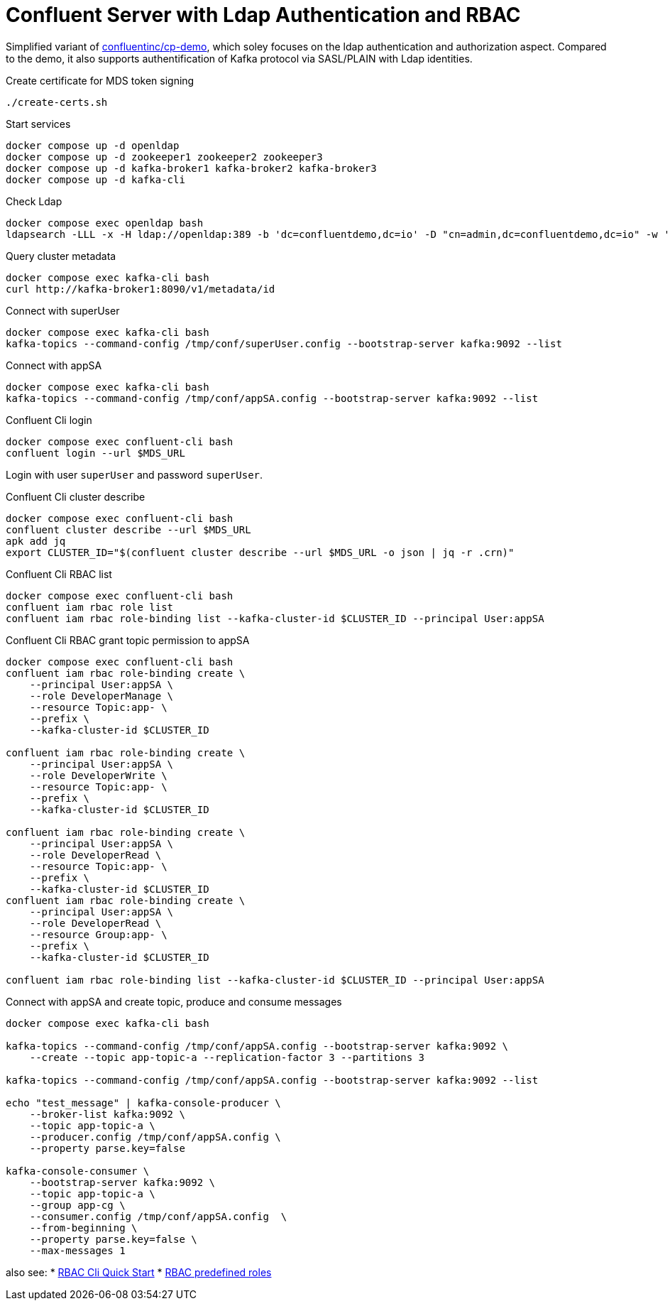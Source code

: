 = Confluent Server with Ldap Authentication and RBAC

Simplified variant of link:https://github.com/confluentinc/cp-demo[confluentinc/cp-demo], which soley focuses on the ldap authentication and authorization aspect. Compared to the demo, it also supports authentification of Kafka protocol via SASL/PLAIN with Ldap identities.

.Create certificate for MDS token signing
[source,bash]
----
./create-certs.sh
----

.Start services
[source,bash]
----
docker compose up -d openldap
docker compose up -d zookeeper1 zookeeper2 zookeeper3
docker compose up -d kafka-broker1 kafka-broker2 kafka-broker3
docker compose up -d kafka-cli
----

.Check Ldap
[source,bash]
----
docker compose exec openldap bash
ldapsearch -LLL -x -H ldap://openldap:389 -b 'dc=confluentdemo,dc=io' -D "cn=admin,dc=confluentdemo,dc=io" -w 'admin'
----

.Query cluster metadata
[source,bash]
----
docker compose exec kafka-cli bash
curl http://kafka-broker1:8090/v1/metadata/id
----

.Connect with superUser
[source,bash]
----
docker compose exec kafka-cli bash
kafka-topics --command-config /tmp/conf/superUser.config --bootstrap-server kafka:9092 --list
----

.Connect with appSA
[source,bash]
----
docker compose exec kafka-cli bash
kafka-topics --command-config /tmp/conf/appSA.config --bootstrap-server kafka:9092 --list
----

.Confluent Cli login
[source,bash]
----
docker compose exec confluent-cli bash
confluent login --url $MDS_URL
----

Login with user `superUser` and password `superUser`.

.Confluent Cli cluster describe
[source,bash]
----
docker compose exec confluent-cli bash
confluent cluster describe --url $MDS_URL
apk add jq
export CLUSTER_ID="$(confluent cluster describe --url $MDS_URL -o json | jq -r .crn)"
----

.Confluent Cli RBAC list
[source,bash]
----
docker compose exec confluent-cli bash
confluent iam rbac role list
confluent iam rbac role-binding list --kafka-cluster-id $CLUSTER_ID --principal User:appSA
----

.Confluent Cli RBAC grant topic permission to appSA
[source,bash]
----
docker compose exec confluent-cli bash
confluent iam rbac role-binding create \
    --principal User:appSA \
    --role DeveloperManage \
    --resource Topic:app- \
    --prefix \
    --kafka-cluster-id $CLUSTER_ID

confluent iam rbac role-binding create \
    --principal User:appSA \
    --role DeveloperWrite \
    --resource Topic:app- \
    --prefix \
    --kafka-cluster-id $CLUSTER_ID

confluent iam rbac role-binding create \
    --principal User:appSA \
    --role DeveloperRead \
    --resource Topic:app- \
    --prefix \
    --kafka-cluster-id $CLUSTER_ID
confluent iam rbac role-binding create \
    --principal User:appSA \
    --role DeveloperRead \
    --resource Group:app- \
    --prefix \
    --kafka-cluster-id $CLUSTER_ID

confluent iam rbac role-binding list --kafka-cluster-id $CLUSTER_ID --principal User:appSA
----

.Connect with appSA and create topic, produce and consume messages
[source,bash]
----
docker compose exec kafka-cli bash

kafka-topics --command-config /tmp/conf/appSA.config --bootstrap-server kafka:9092 \
    --create --topic app-topic-a --replication-factor 3 --partitions 3

kafka-topics --command-config /tmp/conf/appSA.config --bootstrap-server kafka:9092 --list

echo "test_message" | kafka-console-producer \
    --broker-list kafka:9092 \
    --topic app-topic-a \
    --producer.config /tmp/conf/appSA.config \
    --property parse.key=false

kafka-console-consumer \
    --bootstrap-server kafka:9092 \
    --topic app-topic-a \
    --group app-cg \
    --consumer.config /tmp/conf/appSA.config  \
    --from-beginning \
    --property parse.key=false \
    --max-messages 1
----

also see:
* link:https://docs.confluent.io/platform/current/security/rbac/rbac-cli-quickstart.html[RBAC Cli Quick Start]
* link:https://docs.confluent.io/platform/current/security/rbac/rbac-predefined-roles.html[RBAC predefined roles]